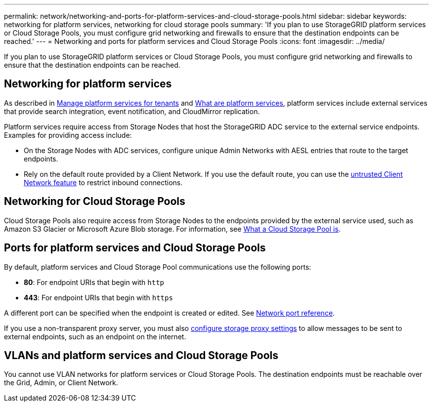 ---
permalink: network/networking-and-ports-for-platform-services-and-cloud-storage-pools.html
sidebar: sidebar
keywords: networking for platform services, networking for cloud storage pools
summary: 'If you plan to use StorageGRID platform services or Cloud Storage Pools, you must configure grid networking and firewalls to ensure that the destination endpoints can be reached.'
---
= Networking and ports for platform services and Cloud Storage Pools
:icons: font
:imagesdir: ../media/

[.lead]
If you plan to use StorageGRID platform services or Cloud Storage Pools, you must configure grid networking and firewalls to ensure that the destination endpoints can be reached. 

== Networking for platform services

As described in link:../admin/manage-platform-services-for-tenants.html[Manage platform services for tenants] and link:../tenant/what-platform-services-are.html[What are platform services], platform services include external services that provide search integration, event notification, and CloudMirror replication.

Platform services require access from Storage Nodes that host the StorageGRID ADC service to the external service endpoints. Examples for providing access include:

* On the Storage Nodes with ADC services, configure unique Admin Networks with AESL entries that route to the target endpoints.
* Rely on the default route provided by a Client Network. If you use the default route, you can use the link:../admin/manage-firewall-controls.html[untrusted Client Network feature] to restrict inbound connections.

== Networking for Cloud Storage Pools

Cloud Storage Pools also require access from Storage Nodes to the endpoints provided by the external service used, such as Amazon S3 Glacier or Microsoft Azure Blob storage. For information, see link:../ilm/what-cloud-storage-pool-is.html[What a Cloud Storage Pool is].

== Ports for platform services and Cloud Storage Pools

By default, platform services and Cloud Storage Pool communications use the following ports:

* *80*: For endpoint URIs that begin with `http`
* *443*: For endpoint URIs that begin with `https`

A different port can be specified when the endpoint is created or edited. See link:network-port-reference.html[Network port reference].

If you use a non-transparent proxy server, you must also link:../admin/configuring-storage-proxy-settings.html[configure storage proxy settings] to allow messages to be sent to external endpoints, such as an endpoint on the internet. 

== VLANs and platform services and Cloud Storage Pools
You cannot use VLAN networks for platform services or Cloud Storage Pools. The destination endpoints must be reachable over the Grid, Admin, or Client Network.
